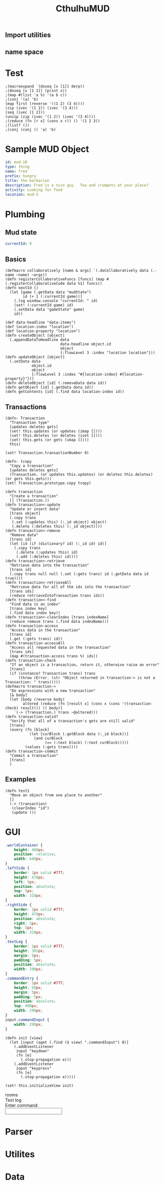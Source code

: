 #+TITLE:CthulhuMUD
* Setup
:properties:
:hidden: true
:end:
** Import utilities
:properties:
:import: utilities.org
:end:
** name space
* Test
:properties:
:namespace: mud.core
:end:
#+BEGIN_SRC wisp :results dynamic
  ;(macroexpand `(doseq [x [1]] derp)) 
  ;(doseq [x [1 2]] (print x))
  ;(map #(list 'a %) '(a b c))
  ;(conj '(a) 'b)
  (map first (reverse '((1 2) (3 4))))
  (zip (ivec '(1 2)) (ivec '(3 4)))
  (seq (ivec [1 2]))
  (unzip (zip (ivec '(1 2)) (ivec '(3 4)))) 
  ;(reduce (fn [r x] (cons x r)) () '(1 2 3))
  ;(list? ())
  ;(conj (conj () 'a) 'b)
#+END_SRC
#+RESULTS:
: (3 1)
: List [ List [ 1, 3 ], List [ 2, 4 ] ]
: 1,2
: List [ List [ 1, 2 ], List [ 3, 4 ] ]




* Sample MUD Object
#+BEGIN_SRC yaml :index location location
id: mud-10
type: thing
name: fred
prefix: hungry
title: the barbarian
description: Fred is a nice guy.  Tea and crumpets at your place?
activity: Looking for food
location: mud-3
#+END_SRC
* Plumbing
:properties:
:namespace: mud.core
:end:
** Mud state
#+NAME: mudState
#+BEGIN_SRC yaml
currentId: 0
#+END_SRC
** Basics
#+NAME: Basics
#+BEGIN_SRC wisp :results def
  (defmacro collaboratively [name & args] `(.doCollaboratively data (.-name ~name) ~args))
  (defn registerCollaborativeFuncs [funcs] (map #(.registerCollaborativeCode data %1) funcs))
  (defn nextId []
    (let [game (.getData data "mudState")
          id (+ 1 (:currentId game))]
      (.log window.console "currentId: " id)
      (set! (:currentId game) id)
      (.setData data "gameState" game)
      id))
#+END_SRC

#+NAME: DataBasics
#+BEGIN_SRC wisp :results def
  (def data-headline "data-items")
  (def location-index "location")
  (def location-property "location")
  (defn createObject [object]
    (.appendDataToHeadline data
                           data-headline object.id
                           object
                           {:flowLevel 3 :index "location location"}))
  (defn updateObject [object]
    (.setData data
              object.id
              object
              {:flowLevel 3 :index "#{location-index} #{location-property}"}))
  (defn deleteObject [id] (.removeData data id))
  (defn getObject [id] (.getData data id))
  (defn getContents [id] (.find data location-index id))
#+END_SRC

** Transactions
#+BEGIN_SRC wisp :results def
  (defn- Transaction
    "Transaction type"
    [updates deletes gets]
    (set! this.updates (or updates (imap [])))
    (set! this.deletes (or deletes (iset [])))
    (set! this.gets (or gets (imap [])))
    this)

  (set! Transaction.transactionNumber 0)

  (defn- tcopy
    "Copy a transaction"
    [updates deletes gets]
    (Transaction. (or updates this.updates) (or deletes this.deletes) (or gets this.gets)))
  (set! Transaction.prototype.copy tcopy)

  (defn transaction
    "Create a transaction"
    [] (Transaction.))
  (defn transaction<-update
    "Update or insert data"
    [trans object]
    (.copy trans
     (.set (:updates this) (:_id object) object)
     (.delete (:deletes this) (:_id object))))
  (defn transaction<-remove
    "Remove data"
    [trans id]
    (let [id (if (dictionary? id) (:_id id) id)]
      (.copy trans
       (.delete (:updates this) id)
       (.add (:deletes this) id))))
  (defn transaction<-retrieve
    "Retrieve data into the transaction"
    [trans id]
    (.copy trans null null (.set (:gets trans) id (.getData data id true))))
  (defn transaction<-retrieveAll
    "Retrieve data for all of the ids into the transaction"
    [trans ids]
    (reduce retrieveIntoTransaction trans ids))
  (defn transaction<-find
    "Find data in an index"
    [trans index key]
    (.find data index key))
  (defn transaction<-clearIndex [trans indexName]
    (reduce remove trans (.find data indexName)))
  (defn transaction-access
    "Access data in the transaction"
    [trans id]
    (.get (:gets trans) id))
  (defn transaction-accessAll
    "Access all requested data in the transaction"
    [trans ids]
    (map #(transaction-access trans %) ids))
  (defn transaction-check
    "If an object is a transaction, return it, otherwise raise an error"
    [trans]
    (if (instance? Transaction trans) trans
        (throw (Error. (str "Object returned in transaction-> is not a Transaction: " trans)))))
  (defmacro transaction->
    "Do expressions with a new transaction"
    [& body]
    (let [body (reverse body)
          altered (reduce (fn [result x] (cons x (cons '(transaction-check) result))) () body)]
      `(-> (Transaction.) trans ~@altered)))
  (defn transaction-valid?
    "Verify that all of a transaction's gets are still valid"
    [trans]
    (every (fn [block]
             (let [curBlock (.getBlock data (:_id block))]
               (and curBlock
                    (== (:text block) (:text curBlock)))))
           (values (:gets trans))))
  (defn transaction-commit
    "Commit a transaction"
    [trans]
    )
#+END_SRC
** Examples
#+BEGIN_SRC wisp
  (defn test1
    "Move an object from one place to another"
    []
    (-> (transaction)
     (clearIndex "id")
     (update )))
#+END_SRC
* GUI
:properties:
:namespace: mud.core
:end:
#+BEGIN_SRC css
    .worldContainer {
        height: 480px;
        position: relative;
        width: 640px;
    }
    .leftSide {
        border: 1px solid #777;
        height: 470px;
        left: 5px;
        position: absolute;
        top: 5px;
        width: 310px;
    }
    .rightSide {
        border: 1px solid #777;
        height: 470px;
        position: absolute;
        right: 5px;
        top: 5px;
        width: 310px;
    }
    .textLog {
        border: 1px solid #777;
        height: 385px;
        margin: 5px;
        padding: 5px;
        position: absolute;
        width: 290px;
    }
    .commandEntry {
        border: 1px solid #777;
        height: 50px;
        margin: 5px;
        padding: 5px;
        position: absolute;
        top: 400px;
        width: 290px;
    }
    input.commandInput {
        width: 290px;
    }
#+END_SRC

#+NAME: consoleController
#+BEGIN_SRC wisp
 (defn init [view]
   (let [input (aget (.find ($ view) ".commandInput") 0)]
     (.addEventListener
      input "keydown"
      (fn [e]
        (.stop-propagation e)))
     (.addEventListener
      input "keypress"
      (fn [e]
        (.stop-propagation e)))))

 (set! this.initializeView init)
#+END_SRC

#+BEGIN_HTML :controller consoleController
<div class="worldContainer">
    <div class="leftSide">
        rooms
    </div>
    <div class="rightSide">
        <div class="textLog">
            Text log
        </div>
        <div class="commandEntry">
            Enter command:<br>
            <input class="commandInput" type="text">
        </div>
    </div>
</div>
#+END_HTML

* Parser
:properties:
:namespace: mud.core
:end:
* Utilites
* Data
:properties:
:name: data-items
:end:

